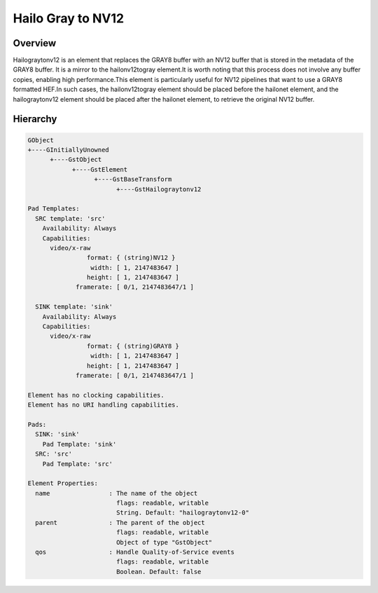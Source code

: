 
Hailo Gray to NV12
==================

Overview
--------

Hailograytonv12 is an element that replaces the GRAY8 buffer with an NV12 buffer that is stored in the metadata of the GRAY8 buffer. It is a mirror to the hailonv12togray element.\
It is worth noting that this process does not involve any buffer copies, enabling high performance.\
This element is particularly useful for NV12 pipelines that want to use a GRAY8 formatted HEF.\
In such cases, the hailonv12togray element should be placed before the hailonet element, and the hailograytonv12 element should be placed after the hailonet element, to retrieve the original NV12 buffer.

Hierarchy
---------

.. code-block::

  GObject
  +----GInitiallyUnowned
        +----GstObject
              +----GstElement
                    +----GstBaseTransform
                          +----GstHailograytonv12

  Pad Templates:
    SRC template: 'src'
      Availability: Always
      Capabilities:
        video/x-raw
                  format: { (string)NV12 }
                   width: [ 1, 2147483647 ]
                  height: [ 1, 2147483647 ]
               framerate: [ 0/1, 2147483647/1 ]
    
    SINK template: 'sink'
      Availability: Always
      Capabilities:
        video/x-raw
                  format: { (string)GRAY8 }
                   width: [ 1, 2147483647 ]
                  height: [ 1, 2147483647 ]
               framerate: [ 0/1, 2147483647/1 ]

  Element has no clocking capabilities.
  Element has no URI handling capabilities.

  Pads:
    SINK: 'sink'
      Pad Template: 'sink'
    SRC: 'src'
      Pad Template: 'src'

  Element Properties:
    name                : The name of the object
                          flags: readable, writable
                          String. Default: "hailograytonv12-0"
    parent              : The parent of the object
                          flags: readable, writable
                          Object of type "GstObject"
    qos                 : Handle Quality-of-Service events
                          flags: readable, writable
                          Boolean. Default: false
